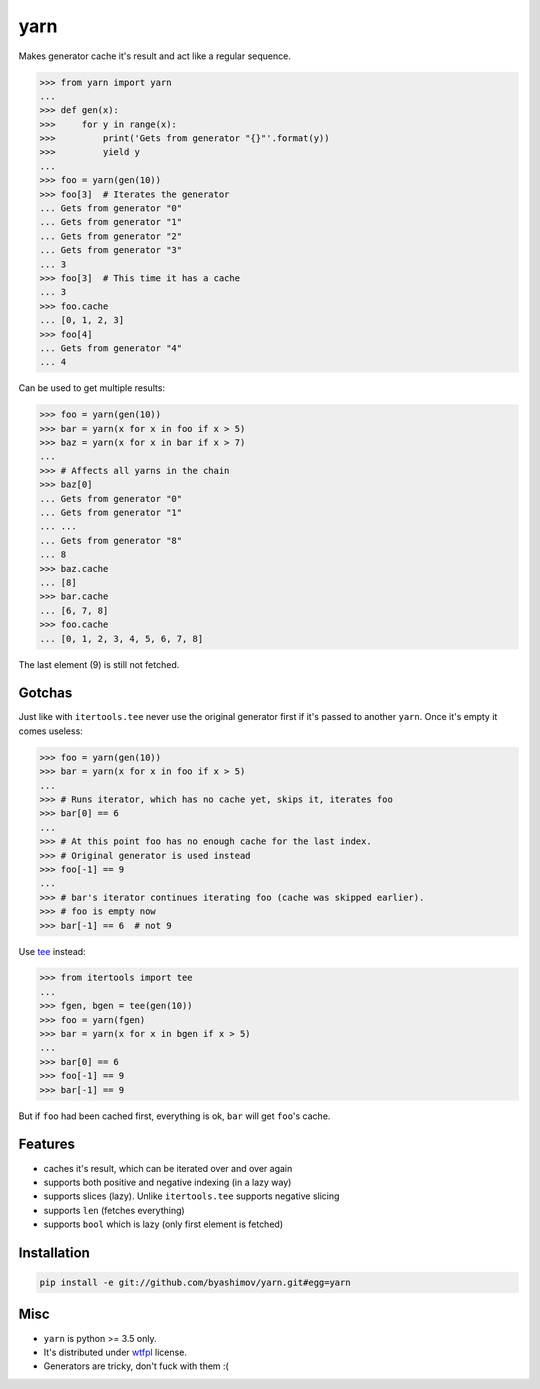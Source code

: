 yarn
====

.. image:: https://travis-ci.org/byashimov/yarn.svg?branch=develop
    :alt: Build Status
    :target: https://travis-ci.org/byashimov/yarn

.. image:: https://codecov.io/gh/byashimov/yarn/branch/develop/graph/badge.svg
    :alt: Codecov
    :target: https://codecov.io/gh/byashimov/yarn


Makes generator cache it's result and act like a regular sequence.

.. code-block:: python

    >>> from yarn import yarn
    ...
    >>> def gen(x):
    >>>     for y in range(x):
    >>>         print('Gets from generator "{}"'.format(y))
    >>>         yield y
    ...
    >>> foo = yarn(gen(10))
    >>> foo[3]  # Iterates the generator
    ... Gets from generator "0"
    ... Gets from generator "1"
    ... Gets from generator "2"
    ... Gets from generator "3"
    ... 3
    >>> foo[3]  # This time it has a cache
    ... 3
    >>> foo.cache
    ... [0, 1, 2, 3]
    >>> foo[4]
    ... Gets from generator "4"
    ... 4


Can be used to get multiple results:

.. code-block:: python

    >>> foo = yarn(gen(10))
    >>> bar = yarn(x for x in foo if x > 5)
    >>> baz = yarn(x for x in bar if x > 7)
    ...
    >>> # Affects all yarns in the chain
    >>> baz[0]
    ... Gets from generator "0"
    ... Gets from generator "1"
    ... ...
    ... Gets from generator "8"
    ... 8
    >>> baz.cache
    ... [8]
    >>> bar.cache
    ... [6, 7, 8]
    >>> foo.cache
    ... [0, 1, 2, 3, 4, 5, 6, 7, 8]

The last element (9) is still not fetched.

Gotchas
-------

Just like with ``itertools.tee`` never use the original generator first
if it's passed to another ``yarn``. Once it's empty it comes useless:

.. code-block:: python

    >>> foo = yarn(gen(10))
    >>> bar = yarn(x for x in foo if x > 5)
    ...
    >>> # Runs iterator, which has no cache yet, skips it, iterates foo
    >>> bar[0] == 6
    ...
    >>> # At this point foo has no enough cache for the last index.
    >>> # Original generator is used instead
    >>> foo[-1] == 9
    ...
    >>> # bar's iterator continues iterating foo (cache was skipped earlier).
    >>> # foo is empty now
    >>> bar[-1] == 6  # not 9


Use tee_ instead:

.. code-block:: python

    >>> from itertools import tee
    ...
    >>> fgen, bgen = tee(gen(10))
    >>> foo = yarn(fgen)
    >>> bar = yarn(x for x in bgen if x > 5)
    ...
    >>> bar[0] == 6
    >>> foo[-1] == 9
    >>> bar[-1] == 9


But if ``foo`` had been cached first, everything is ok,
``bar`` will get ``foo``'s cache.


Features
--------

- caches it's result, which can be iterated over and over again
- supports both positive and negative indexing (in a lazy way)
- supports slices (lazy). Unlike ``itertools.tee`` supports negative slicing
- supports ``len`` (fetches everything)
- supports ``bool`` which is lazy (only first element is fetched)


Installation
------------

.. code-block:: console

    pip install -e git://github.com/byashimov/yarn.git#egg=yarn


Misc
----

- ``yarn`` is python >= 3.5 only.
- It's distributed under wtfpl_ license.
- Generators are tricky, don't fuck with them :(


.. _tee: https://docs.python.org/3/library/itertools.html#itertools.tee
.. _wtfpl: http://www.wtfpl.net/txt/copying/
